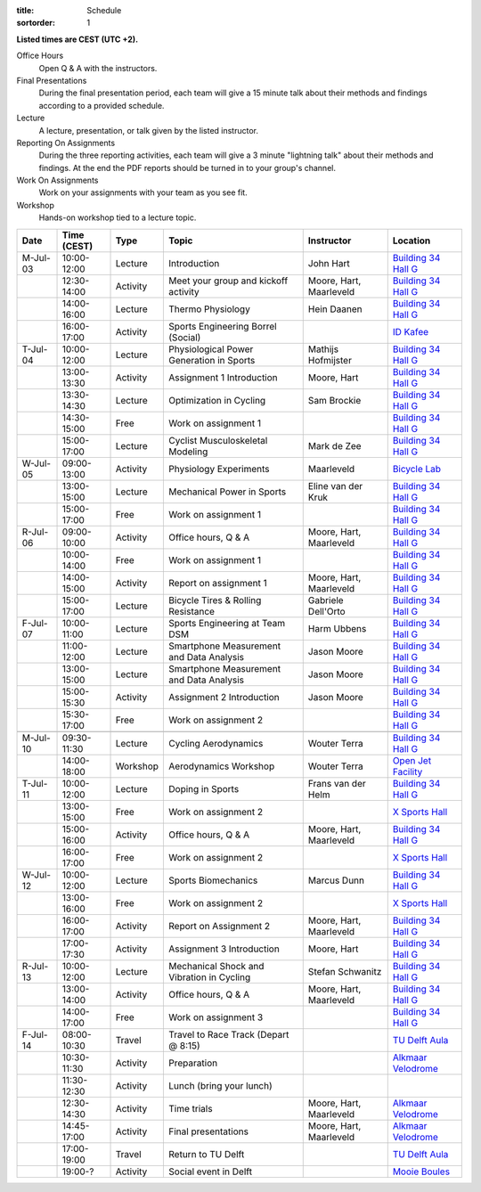 :title: Schedule
:sortorder: 1

.. |_| unicode:: 0xA0
   :trim:

**Listed times are CEST (UTC +2).**

Office Hours
   Open Q & A with the instructors.
Final Presentations
   During the final presentation period, each team will give a 15 minute talk
   about their methods and findings according to a provided schedule.
Lecture
   A lecture, presentation, or talk given by the listed instructor.
Reporting On Assignments
   During the three reporting activities, each team will give a 3 minute
   "lightning talk" about their methods and findings. At the end the PDF
   reports should be turned in to your group's channel.
Work On Assignments
   Work on your assignments with your team as you see fit.
Workshop
   Hands-on workshop tied to a lecture topic.

.. table::
   :widths: auto
   :class: table table-striped table-bordered

   ============  ===========  ========  ==================================================  =========================  ===================
   Date          Time (CEST)  Type      Topic                                               Instructor                 Location
   ============  ===========  ========  ==================================================  =========================  ===================
   M-Jul-03      10:00-12:00  Lecture   Introduction                                        John Hart                  `Building 34`_ `Hall G`_
   |_|           12:30-14:00  Activity  Meet your group and kickoff activity                Moore, Hart, Maarleveld    `Building 34`_ `Hall G`_
   |_|           14:00-16:00  Lecture   Thermo Physiology                                   Hein Daanen                `Building 34`_ `Hall G`_
   |_|           16:00-17:00  Activity  Sports Engineering Borrel (Social)                                             `ID Kafee`_
   ------------  -----------  --------  --------------------------------------------------  -------------------------  -------------------
   T-Jul-04      10:00-12:00  Lecture   Physiological Power Generation in Sports            Mathijs Hofmijster         `Building 34`_ `Hall G`_
   |_|           13:00-13:30  Activity  Assignment 1 Introduction                           Moore, Hart                `Building 34`_ `Hall G`_
   |_|           13:30-14:30  Lecture   Optimization in Cycling                             Sam Brockie                `Building 34`_ `Hall G`_
   |_|           14:30-15:00  Free      Work on assignment 1                                                           `Building 34`_ `Hall G`_
   |_|           15:00-17:00  Lecture   Cyclist Musculoskeletal Modeling                    Mark de Zee                `Building 34`_ `Hall G`_
   ------------  -----------  --------  --------------------------------------------------  -------------------------  -------------------
   W-Jul-05      09:00-13:00  Activity  Physiology Experiments                              Maarleveld                 `Bicycle Lab`_
   |_|           13:00-15:00  Lecture   Mechanical Power in Sports                          Eline van der Kruk         `Building 34`_ `Hall G`_
   |_|           15:00-17:00  Free      Work on assignment 1                                                           `Building 34`_ `Hall G`_
   ------------  -----------  --------  --------------------------------------------------  -------------------------  -------------------
   R-Jul-06      09:00-10:00  Activity  Office hours, Q & A                                 Moore, Hart, Maarleveld    `Building 34`_ `Hall G`_
   |_|           10:00-14:00  Free      Work on assignment 1                                                           `Building 34`_ `Hall G`_
   |_|           14:00-15:00  Activity  Report on assignment 1                              Moore, Hart, Maarleveld    `Building 34`_ `Hall G`_
   |_|           15:00-17:00  Lecture   Bicycle Tires & Rolling Resistance                  Gabriele Dell'Orto         `Building 34`_ `Hall G`_
   ------------  -----------  --------  --------------------------------------------------  -------------------------  -------------------
   F-Jul-07      10:00-11:00  Lecture   Sports Engineering at Team DSM                      Harm Ubbens                `Building 34`_ `Hall G`_
   |_|           11:00-12:00  Lecture   Smartphone Measurement and Data Analysis            Jason Moore                `Building 34`_ `Hall G`_
   |_|           13:00-15:00  Lecture   Smartphone Measurement and Data Analysis            Jason Moore                `Building 34`_ `Hall G`_
   |_|           15:00-15:30  Activity  Assignment 2 Introduction                           Jason Moore                `Building 34`_ `Hall G`_
   |_|           15:30-17:00  Free      Work on assignment 2                                                           `Building 34`_ `Hall G`_
   ------------  -----------  --------  --------------------------------------------------  -------------------------  -------------------
   ------------  -----------  --------  --------------------------------------------------  -------------------------  -------------------
   M-Jul-10      09:30-11:30  Lecture   Cycling Aerodynamics                                Wouter Terra               `Building 34`_ `Hall G`_
   |_|           14:00-18:00  Workshop  Aerodynamics Workshop                               Wouter Terra               `Open Jet Facility`_
   ------------  -----------  --------  --------------------------------------------------  -------------------------  -------------------
   T-Jul-11      10:00-12:00  Lecture   Doping in Sports                                    Frans van der Helm         `Building 34`_ `Hall G`_
   |_|           13:00-15:00  Free      Work on assignment 2                                                           `X Sports Hall`_
   |_|           15:00-16:00  Activity  Office hours, Q & A                                 Moore, Hart, Maarleveld    `Building 34`_ `Hall G`_
   |_|           16:00-17:00  Free      Work on assignment 2                                                           `X Sports Hall`_
   ------------  -----------  --------  --------------------------------------------------  -------------------------  -------------------
   W-Jul-12      10:00-12:00  Lecture   Sports Biomechanics                                 Marcus Dunn                `Building 34`_ `Hall G`_
   |_|           13:00-16:00  Free      Work on assignment 2                                                           `X Sports Hall`_
   |_|           16:00-17:00  Activity  Report on Assignment 2                              Moore, Hart, Maarleveld    `Building 34`_ `Hall G`_
   |_|           17:00-17:30  Activity  Assignment 3 Introduction                           Moore, Hart                `Building 34`_ `Hall G`_
   ------------  -----------  --------  --------------------------------------------------  -------------------------  -------------------
   R-Jul-13      10:00-12:00  Lecture   Mechanical Shock and Vibration in Cycling           Stefan Schwanitz           `Building 34`_ `Hall G`_
   |_|           13:00-14:00  Activity  Office hours, Q & A                                 Moore, Hart, Maarleveld    `Building 34`_ `Hall G`_
   |_|           14:00-17:00  Free      Work on assignment 3                                                           `Building 34`_ `Hall G`_
   ------------  -----------  --------  --------------------------------------------------  -------------------------  -------------------
   F-Jul-14      08:00-10:30  Travel    Travel to Race Track (Depart @ 8:15)                                           `TU Delft Aula`_
   |_|           10:30-11:30  Activity  Preparation                                                                    `Alkmaar Velodrome`_
   |_|           11:30-12:30  Activity  Lunch (bring your lunch)
   |_|           12:30-14:30  Activity  Time trials                                         Moore, Hart, Maarleveld    `Alkmaar Velodrome`_
   |_|           14:45-17:00  Activity  Final presentations                                 Moore, Hart, Maarleveld    `Alkmaar Velodrome`_
   |_|           17:00-19:00  Travel    Return to TU Delft                                                             `TU Delft Aula`_
   |_|           19:00-?      Activity  Social event in Delft                                                          `Mooie Boules`_
   ============  ===========  ========  ==================================================  =========================  ===================

.. _Building 34: https://iamap.tudelft.nl/en/poi/mechanical-maritime-and-materials-engineering-3me/
.. _Hall G: https://esviewer.tudelft.nl/space/11/
.. _X Sports Hall: https://iamap.tudelft.nl/en/poi/x-previous-sports-culture-2/
.. _TU Delft Aula: https://iamap.tudelft.nl/en/poi/aula-conference-center/
.. _Open Jet Facility: https://www.tudelft.nl/lr/organisatie/afdelingen/flow-physics-and-technology/facilities/low-speed-wind-tunnels/open-jet-facility
.. _ID Kafee: https://studieverenigingid.nl/id-kafee/
.. _Bicycle Lab: https://mechmotum.github.io/contact.html
.. _Alkmaar Velodrome: https://www.sportpaleis-alkmaar.nl/wielerbaan/
.. _Mooie Boules: https://mooieboules.nl/delft/
